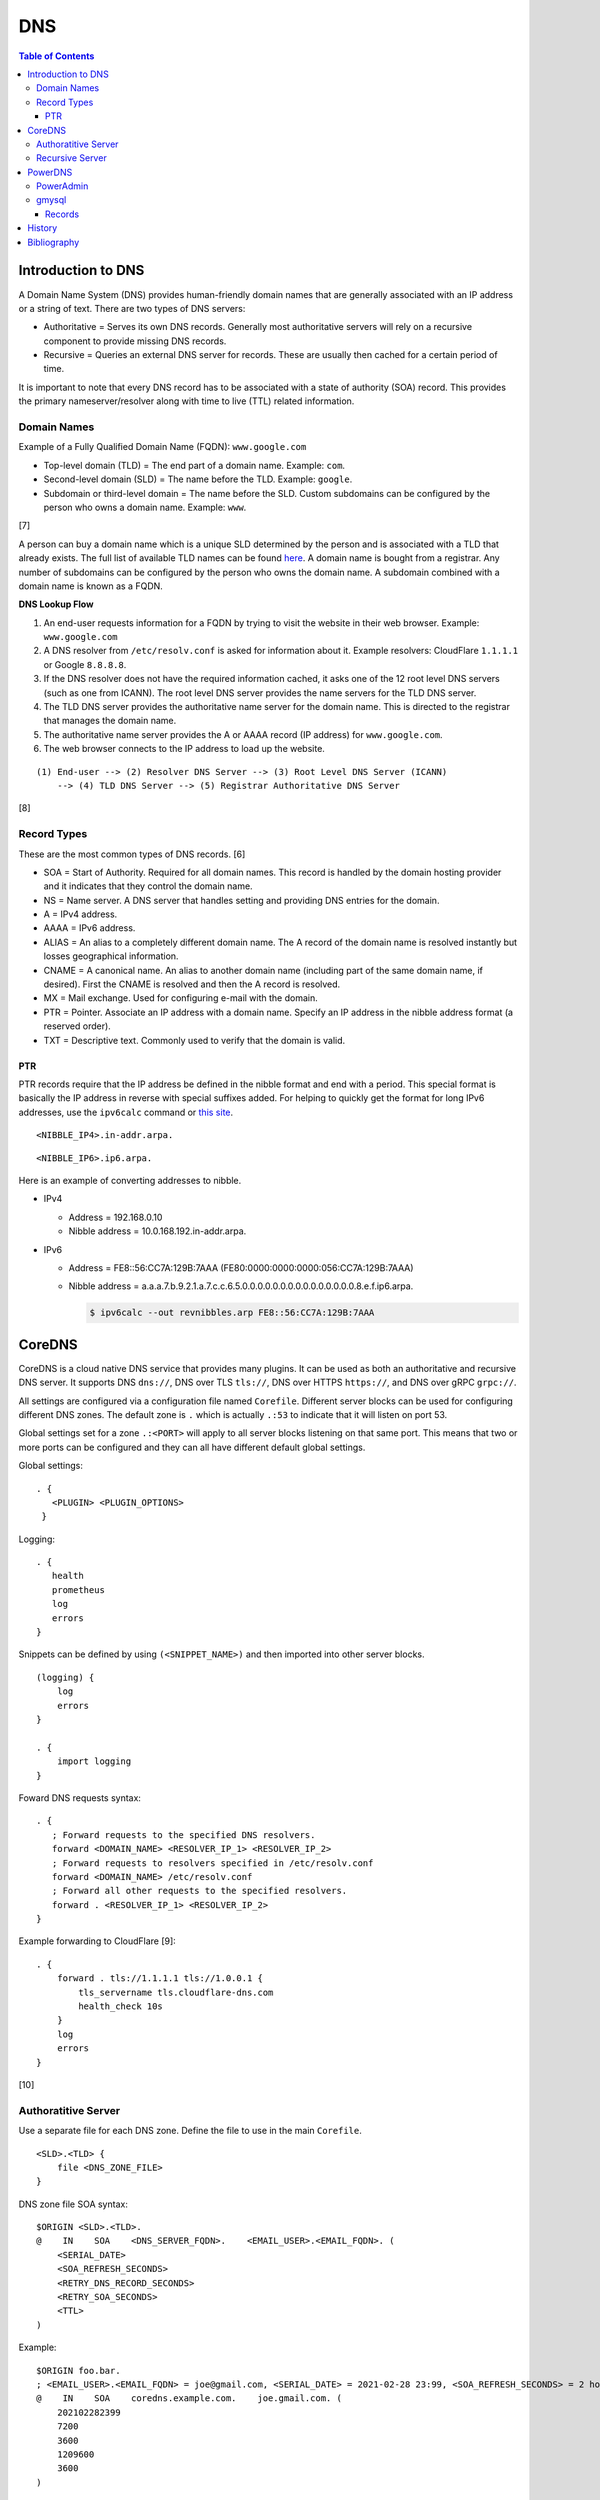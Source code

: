DNS
===

.. contents:: Table of Contents

Introduction to DNS
-------------------

A Domain Name System (DNS) provides human-friendly domain names that are
generally associated with an IP address or a string of text. There are
two types of DNS servers:

-  Authoritative = Serves its own DNS records. Generally most
   authoritative servers will rely on a recursive component to provide
   missing DNS records.
-  Recursive = Queries an external DNS server for records. These are
   usually then cached for a certain period of time.

It is important to note that every DNS record has to be associated with
a state of authority (SOA) record. This provides the primary
nameserver/resolver along with time to live (TTL) related information.

Domain Names
~~~~~~~~~~~~

Example of a Fully Qualified Domain Name (FQDN): ``www.google.com``

-  Top-level domain (TLD) = The end part of a domain name. Example: ``com``.
-  Second-level domain (SLD) = The name before the TLD. Example: ``google``.
-  Subdomain or third-level domain = The name before the SLD. Custom subdomains can be configured by the person who owns a domain name. Example: ``www``.

[7]

A person can buy a domain name which is a unique SLD determined by the person and is associated with a TLD that already exists. The full list of available TLD names can be found `here <https://data.iana.org/TLD/tlds-alpha-by-domain.txt>`__. A domain name is bought from a registrar. Any number of subdomains can be configured by the person who owns the domain name. A subdomain combined with a domain name is known as a FQDN.

**DNS Lookup Flow**

1. An end-user requests information for a FQDN by trying to visit the website in their web browser. Example: ``www.google.com``
2. A DNS resolver from ``/etc/resolv.conf`` is asked for information about it. Example resolvers: CloudFlare ``1.1.1.1`` or Google ``8.8.8.8``.
3. If the DNS resolver does not have the required information cached, it asks one of the 12 root level DNS servers (such as one from ICANN). The root level DNS server provides the name servers for the TLD DNS server.
4. The TLD DNS server provides the authoritative name server for the domain name. This is directed to the registrar that manages the domain name.
5. The authoritative name server provides the A or AAAA record (IP address) for ``www.google.com``.
6. The web browser connects to the IP address to load up the website.

::

   (1) End-user --> (2) Resolver DNS Server --> (3) Root Level DNS Server (ICANN)
       --> (4) TLD DNS Server --> (5) Registrar Authoritative DNS Server

[8]

Record Types
~~~~~~~~~~~~

These are the most common types of DNS records. [6]

-  SOA = Start of Authority. Required for all domain names. This record is handled by the domain hosting provider and it indicates that they control the domain name.
-  NS = Name server. A DNS server that handles setting and providing DNS entries for the domain.
-  A = IPv4 address.
-  AAAA = IPv6 address.
-  ALIAS = An alias to a completely different domain name. The A record of the domain name  is resolved instantly but losses geographical information.
-  CNAME = A canonical name. An alias to another domain name (including part of the same domain name, if desired). First the CNAME is resolved and then the A record is resolved.
-  MX = Mail exchange. Used for configuring e-mail with the domain.
-  PTR = Pointer. Associate an IP address with a domain name. Specify an IP address in the nibble address format (a reserved order).
-  TXT = Descriptive text. Commonly used to verify that the domain is valid.

PTR
^^^

PTR records require that the IP address be defined in the nibble format and end with a period. This special format is basically the IP address in reverse with special suffixes added. For helping to quickly get the format for long IPv6 addresses, use the ``ipv6calc`` command or `this site <http://rdns6.com/hostRecord>`__.

::

    <NIBBLE_IP4>.in-addr.arpa.

::

    <NIBBLE_IP6>.ip6.arpa.

Here is an example of converting addresses to nibble.

-  IPv4

   -  Address = 192.168.0.10
   -  Nibble address = 10.0.168.192.in-addr.arpa.

-  IPv6

   -  Address = FE8::56:CC7A:129B:7AAA (FE80:0000:0000:0000:056:CC7A:129B:7AAA)
   -  Nibble address = a.a.a.7.b.9.2.1.a.7.c.c.6.5.0.0.0.0.0.0.0.0.0.0.0.0.0.0.0.8.e.f.ip6.arpa.

      .. code-block:: sh

          $ ipv6calc --out revnibbles.arp FE8::56:CC7A:129B:7AAA

CoreDNS
-------

CoreDNS is a cloud native DNS service that provides many plugins. It can be used as both an authoritative and recursive DNS server. It supports DNS ``dns://``, DNS over TLS ``tls://``, DNS over HTTPS ``https://``, and DNS over gRPC ``grpc://``.

All settings are configured via a configuration file named ``Corefile``. Different server blocks can be used for configuring different DNS zones. The default zone is ``.`` which is actually ``.:53`` to indicate that it will listen on port 53.

Global settings set for a zone ``.:<PORT>`` will apply to all server blocks listening on that same port. This means that two or more ports can be configured and they can all have different default global settings.

Global settings:

::

   . {
      <PLUGIN> <PLUGIN_OPTIONS>
    }

Logging:

::

   . {
      health
      prometheus
      log
      errors
   }

Snippets can be defined by using ``(<SNIPPET_NAME>)`` and then imported into other server blocks.

::

   (logging) {
       log
       errors
   }

   . {
       import logging
   }

Foward DNS requests syntax:

::

   . {
      ; Forward requests to the specified DNS resolvers.
      forward <DOMAIN_NAME> <RESOLVER_IP_1> <RESOLVER_IP_2>
      ; Forward requests to resolvers specified in /etc/resolv.conf
      forward <DOMAIN_NAME> /etc/resolv.conf
      ; Forward all other requests to the specified resolvers.
      forward . <RESOLVER_IP_1> <RESOLVER_IP_2>
   }

Example forwarding to CloudFlare [9]:

::

   . {
       forward . tls://1.1.1.1 tls://1.0.0.1 {
           tls_servername tls.cloudflare-dns.com
           health_check 10s
       }
       log
       errors
   }

[10]

Authoratitive Server
~~~~~~~~~~~~~~~~~~~~

Use a separate file for each DNS zone. Define the file to use in the main ``Corefile``.

::

   <SLD>.<TLD> {
       file <DNS_ZONE_FILE>
   }

DNS zone file SOA syntax:

::

    $ORIGIN <SLD>.<TLD>.
    @    IN    SOA    <DNS_SERVER_FQDN>.    <EMAIL_USER>.<EMAIL_FQDN>. (
        <SERIAL_DATE>
        <SOA_REFRESH_SECONDS>
        <RETRY_DNS_RECORD_SECONDS>
        <RETRY_SOA_SECONDS>
        <TTL>
    )

Example:

::

   $ORIGIN foo.bar.
   ; <EMAIL_USER>.<EMAIL_FQDN> = joe@gmail.com, <SERIAL_DATE> = 2021-02-28 23:99, <SOA_REFRESH_SECONDS> = 2 hours, <RETRY_DNS_RECORDSECONDS> = 1 hour, <RETRY_SOA_SECONDS> = 2 weeks, <TTL> = 1 hour
   @    IN    SOA    coredns.example.com.    joe.gmail.com. (
       202102282399
       7200
       3600
       1209600
       3600
   )

DNS records can now be set using these values as a minimum.

Syntax:

::

   <SUBDOMAIN>    IN    <RECORD_TYPE>    <RECORD_VALUE>

Example:

::

   www    IN    A    192.168.1.1

[10]

Recursive Server
~~~~~~~~~~~~~~~~

CoreDNS does not natively support being a recursive/caching DNS server. For this functionality, recompile CoreDNS with the ``unbound`` plugin and then enable it in the configuration. The Unbound plugin requires using CGO which makes the binary non-portable across different operating system distributions.

Download CoreDNS and its dependencies for the Unbound plugin:

.. code-block:: sh

   $ sudo apt-get install golang libunbound-dev make
   $ export COREDNS_VER=1.8.3
   $ wget https://github.com/coredns/coredns/archive/v${COREDNS_VER}.tar.gz
   $ tar -x -v -f v${COREDNS_VER}.tar.gz
   $ cd coredns-${COREDNS_VER}

There is a `bug with the Unbound plugin <https://github.com/miekg/unbound/issues/13>`__ that prevents it from being compiled with newer versions of CoreDNS. Modify the ``Makefile`` and remove any mention of "CGO_ENABLED".

.. code-block:: sh

   $ vim Makefile

Compile CoreDNS with the Unbound plugin:

.. code-block:: sh

   $ echo "unbound:github.com/coredns/unbound" >> plugin.cfg
   $ go generate
   $ export CGO_ENABLED=1
   $ make

Verify that the recursive server works:

.. code-block:: sh

   $ vim Corefile

::

   . {
      unbound
      cache
      forward . 8.8.8.8 8.4.4.8
   }

.. code-block:: sh

   $ ./coredns &
   $ sudo apt-get install dnsutils
   $ dig @127.0.0.1 google.com | grep "Query time"
   ;; Query time: 34 msec
   $ dig @127.0.0.1 google.com | grep "Query time"
   ;; Query time: 1 msec

[11]

PowerDNS
--------

The pdns service can be both an authoritative and recursive DNS server.
It supports a large number of back-ends that can be used for it's
authoritative server. [1] A few of the most popular back-ends are "bind"
(BIND) due to it's large usage in the Linux community and "gmysql"
(MySQL) due to it's scalability.

This is the SOA format that pdns uses. At the bare minimum, the
nameserver and email should be defined. [3]

::

    nameserver email serial refresh retry expire ttl

SOA options:

-  nameserver = The DNS server that should host the zone information.
   This value should normally mirror one of the NS records used for the
   zone (if applicable).
-  email = The administrator's e-mail.
-  serial = 0 for automatic serial creation (default). Not all back-ends
   support automatic serials, such as bind. gmysql supports it. If using
   automatic serial numbers, place the number here. If any records are
   updated, the serial should also be updated.
-  refresh = When DNS servers should check for DNS updates (in seconds).
-  retry = How long to wait (in seconds) to recheck the zone after a
   failed refresh.
-  expire = How long (in seconds) before this zone should longer be
   queried for a failed retry. This value only applies to slave DNS
   servers.
-  ttl = How long (in seconds) a record is allowed to be cached by
   another DNS server. [5]

PowerAdmin
~~~~~~~~~~

PowerAdmin is the graphic control panel that can be installed and
accessed via a web browser.

gmysql
~~~~~~

The generic MySQL back-end (gmysql) was created to allow any MySQL server
to store and serve records. [2] This is not to be confused with using
the MyDNS back-end. [1]

This is the recommend InnoDB table schema to use. [2]

::

    CREATE DATABASE IF NOT EXISTS pdns;

    CREATE TABLE pdns.domains (
      id                    INT AUTO_INCREMENT,
      name                  VARCHAR(255) NOT NULL,
      master                VARCHAR(128) DEFAULT NULL,
      last_check            INT DEFAULT NULL,
      type                  VARCHAR(6) NOT NULL,
      notified_serial       INT DEFAULT NULL,
      account               VARCHAR(40) DEFAULT NULL,
      PRIMARY KEY (id)
    ) Engine=InnoDB;

    CREATE UNIQUE INDEX name_index ON pdns.domains(name);

    CREATE TABLE pdns.records (
      id                    INT AUTO_INCREMENT,
      domain_id             INT DEFAULT NULL,
      name                  VARCHAR(255) DEFAULT NULL,
      type                  VARCHAR(10) DEFAULT NULL,
      content               VARCHAR(64000) DEFAULT NULL,
      ttl                   INT DEFAULT NULL,
      prio                  INT DEFAULT NULL,
      change_date           INT DEFAULT NULL,
      disabled              TINYINT(1) DEFAULT 0,
      ordername             VARCHAR(255) BINARY DEFAULT NULL,
      auth                  TINYINT(1) DEFAULT 1,
      PRIMARY KEY (id)
      CONSTRAINT `records_ibfk_1` FOREIGN KEY (`domain_id`) REFERENCES `domains` (`id`) ON DELETE CASCADE
    ) Engine=InnoDB;

    CREATE INDEX nametype_index ON pdns.records (name,type);
    CREATE INDEX domain_id ON pdns.records (domain_id);
    CREATE INDEX recordorder ON pdns.records (domain_id, ordername);

    CREATE TABLE pdns.supermasters (
      ip                    VARCHAR(64) NOT NULL,
      nameserver            VARCHAR(255) NOT NULL,
      account               VARCHAR(40) NOT NULL,
      PRIMARY KEY (ip, nameserver)
    ) Engine=InnoDB;

    CREATE TABLE pdns.comments (
      id                    INT AUTO_INCREMENT,
      domain_id             INT NOT NULL,
      name                  VARCHAR(255) NOT NULL,
      type                  VARCHAR(10) NOT NULL,
      modified_at           INT NOT NULL,
      account               VARCHAR(40) NOT NULL,
      comment               VARCHAR(64000) NOT NULL,
      PRIMARY KEY (id)
    ) Engine=InnoDB;

    CREATE INDEX comments_domain_id_idx ON pdns.comments (domain_id);
    CREATE INDEX comments_name_type_idx ON pdns.comments (name, type);
    CREATE INDEX comments_order_idx ON pdns.comments (domain_id, modified_at);

    CREATE TABLE pdns.domainmetadata (
      id                    INT AUTO_INCREMENT,
      domain_id             INT NOT NULL,
      kind                  VARCHAR(32),
      content               TEXT,
      PRIMARY KEY (id)
    ) Engine=InnoDB;

    CREATE INDEX domainmetadata_idx ON pdns.domainmetadata (domain_id, kind);

    CREATE TABLE pdns.cryptokeys (
      id                    INT AUTO_INCREMENT,
      domain_id             INT NOT NULL,
      flags                 INT NOT NULL,
      active                BOOL,
      content               TEXT,
      PRIMARY KEY(id)
    ) Engine=InnoDB;

    CREATE INDEX domainidindex ON pdns.cryptokeys (domain_id);

    CREATE TABLE pdns.tsigkeys (
      id                    INT AUTO_INCREMENT,
      name                  VARCHAR(255),
      algorithm             VARCHAR(50),
      secret                VARCHAR(255),
      PRIMARY KEY (id)
    ) Engine=InnoDB;

    CREATE UNIQUE INDEX namealgoindex ON pdns.tsigkeys (name, algorithm);

Then make sure that the pdns service is configured via the ``pdns.conf``
file to connect to the MySQL server.

.. code-block:: ini

    launch=gmysql
    gmysql-host=<MYSQL_HOST>
    gmysql-user=<MYSQL_USER>
    gmysql-dbname=pdns
    gmysql-password=<MYSQL_PASS>

Records
^^^^^^^

After pdns is configured to use gmysql, a domain zones can be added.
This requires that a information about the domain is added to the
``pdns.domains`` table and then a SOA record needs to be created in
``pdns.records`` referencing the domain's ``id`` number. [3]

::

    mysql> USE pdns;
    mysql> INSERT INTO domains (name, type) values ('<DOMAIN_NAME>', 'NATIVE');
    mysql> INSERT INTO records (domain_id, name, content, type, ttl) VALUES (1, '<DOMAIN_NAME>', 'localhost <DOMAIN_ADMIN_EMAIL_ADDRESS> 0', 'SOA', 86400);

Once the SOA record is created then normal DNS records can be created
and served. For the records tables, the most important columns are:

-  name = The domain name that will correspond to a record. This record
   should never end with a "."
-  type = The type of DNS record. This can be SOA, A, AAAA, MX, SRV,
   PTR, etc.
-  content = What the name should resolve to when queried.

In this example, NS records and an A record is added for the domain
``test.tld``.

::

    mysql> INSERT INTO records (domain_id, name, content, type, ttl)
    VALUES (1,'test.tld','dns1.nameserver.tld', 'NS', 86400);
    mysql> INSERT INTO records (domain_id, name, content, type, ttl)
    VALUES (1, 'test.tld', 'dns2.nameserver.tld', 'NS', 86400);
    mysql> INSERT INTO records (domain_id, name, content, type, ttl)
    VALUES (1, 'www.test.tld', '192.168.0.10', 'A', 3600);

History
-------

-  `Latest <https://github.com/ekultails/rootpages/commits/master/src/networking/dns_servers.rst>`__
-  `< 2021.04.01 <https://github.com/ekultails/rootpages/commits/master/src/http/dns_servers.rst>`__
-  `< 2020.01.01 <https://github.com/ekultails/rootpages/commits/master/src/administration/dns_servers.rst>`__
-  `< 2019.01.01 <https://github.com/ekultails/rootpages/commits/master/src/dns_servers.rst>`__
-  `< 2018.01.01 <https://github.com/ekultails/rootpages/commits/master/markdown/dns_servers.md>`__

Bibliography
------------

1. "PowerDNS." PowerDNS Docs. Accessed July 7, 2016. https://doc.powerdns.com/md/
2. "PowerDNS Generic MySQL backend." PowerDNS Docs. Accessed July 7, 2016. https://doc.powerdns.com/md/authoritative/backend-generic-mysql/
3. "PowerDNS How To's" PowerDNS Docs. Accessed July 7, 2016. https://doc.powerdns.com/md/authoritative/howtos/
4. "Supported Record Types. PowerDNS Docs. Accessed July 7, 2016. https://doc.powerdns.com/md/types/
5. "Start of Authority Resource Record (SOA RR)." zytrax open. Accessed July 7, 2016. http://www.zytrax.com/books/dns/ch8/soa.html
6. "Simple DNS Plus." DNS Record types. Accessed February 25, 2021. https://simpledns.plus/help/dns-record-types
7. "What’s in a Domain Name: Sub, Second-Level, Top-Level and Country Code Domains." Hover Blog. December 24, 2020. Accessed February 26, 2021. https://hover.blog/whats-a-domain-name-subdomain-top-level-domain/
8. "What is DNS and the DNS Hierarchy." Interserver Tips. August 22, 2016. Accessed February 26, 2021. https://www.interserver.net/tips/kb/dns-dns-hierarchy/
9. "forward." CoreDNS Plugins. January 28, 2021. Accessed March 1, 2021. https://coredns.io/plugins/forward/
10. "CoreDNS Manual." CoreDNS: DNS and Service Discovery. September 28, 2019. Accessed March 1, 2021. https://coredns.io/manual/toc/
11. "unbound." CoreDNS External Plugins. April 27, 2018. Accessed March 1, 2021. https://coredns.io/explugins/unbound/
